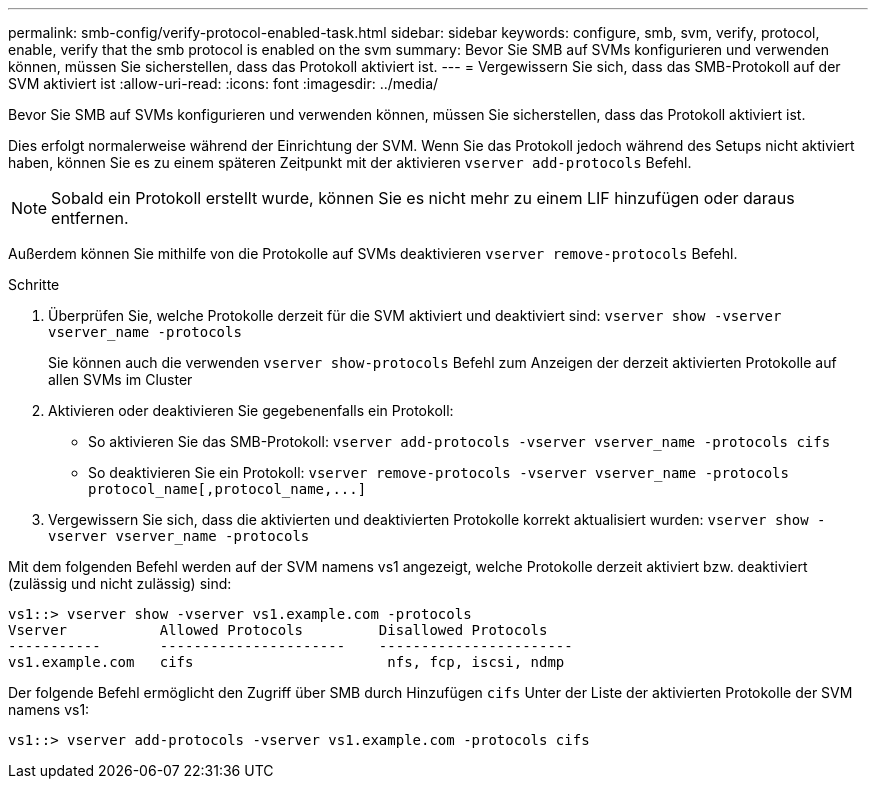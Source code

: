 ---
permalink: smb-config/verify-protocol-enabled-task.html 
sidebar: sidebar 
keywords: configure, smb, svm, verify, protocol, enable, verify that the smb protocol is enabled on the svm 
summary: Bevor Sie SMB auf SVMs konfigurieren und verwenden können, müssen Sie sicherstellen, dass das Protokoll aktiviert ist. 
---
= Vergewissern Sie sich, dass das SMB-Protokoll auf der SVM aktiviert ist
:allow-uri-read: 
:icons: font
:imagesdir: ../media/


[role="lead"]
Bevor Sie SMB auf SVMs konfigurieren und verwenden können, müssen Sie sicherstellen, dass das Protokoll aktiviert ist.

Dies erfolgt normalerweise während der Einrichtung der SVM. Wenn Sie das Protokoll jedoch während des Setups nicht aktiviert haben, können Sie es zu einem späteren Zeitpunkt mit der aktivieren `vserver add-protocols` Befehl.

[NOTE]
====
Sobald ein Protokoll erstellt wurde, können Sie es nicht mehr zu einem LIF hinzufügen oder daraus entfernen.

====
Außerdem können Sie mithilfe von die Protokolle auf SVMs deaktivieren `vserver remove-protocols` Befehl.

.Schritte
. Überprüfen Sie, welche Protokolle derzeit für die SVM aktiviert und deaktiviert sind: `vserver show -vserver vserver_name -protocols`
+
Sie können auch die verwenden `vserver show-protocols` Befehl zum Anzeigen der derzeit aktivierten Protokolle auf allen SVMs im Cluster

. Aktivieren oder deaktivieren Sie gegebenenfalls ein Protokoll:
+
** So aktivieren Sie das SMB-Protokoll: `vserver add-protocols -vserver vserver_name -protocols cifs`
** So deaktivieren Sie ein Protokoll: `+vserver remove-protocols -vserver vserver_name -protocols protocol_name[,protocol_name,...]+`


. Vergewissern Sie sich, dass die aktivierten und deaktivierten Protokolle korrekt aktualisiert wurden: `vserver show -vserver vserver_name -protocols`


Mit dem folgenden Befehl werden auf der SVM namens vs1 angezeigt, welche Protokolle derzeit aktiviert bzw. deaktiviert (zulässig und nicht zulässig) sind:

[listing]
----
vs1::> vserver show -vserver vs1.example.com -protocols
Vserver           Allowed Protocols         Disallowed Protocols
-----------       ----------------------    -----------------------
vs1.example.com   cifs                       nfs, fcp, iscsi, ndmp
----
Der folgende Befehl ermöglicht den Zugriff über SMB durch Hinzufügen `cifs` Unter der Liste der aktivierten Protokolle der SVM namens vs1:

[listing]
----
vs1::> vserver add-protocols -vserver vs1.example.com -protocols cifs
----